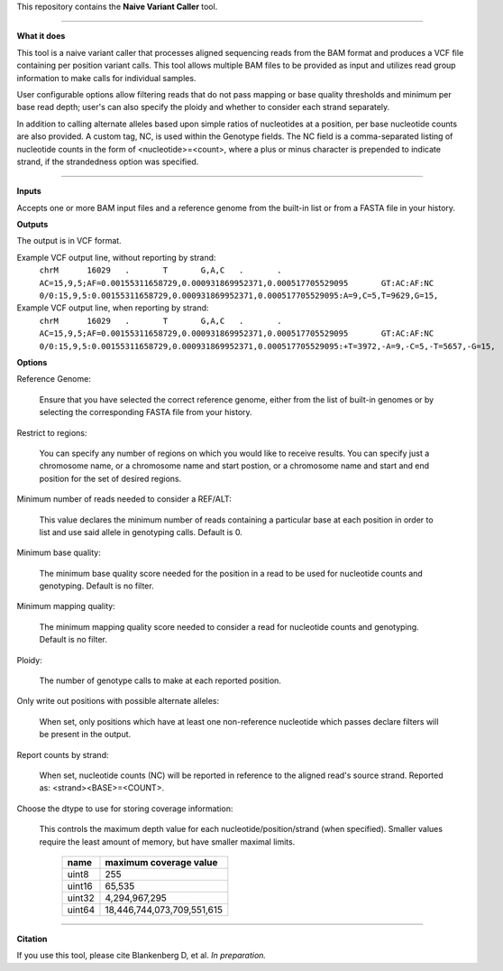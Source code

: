 This repository contains the **Naive Variant Caller** tool.

------

**What it does**

This tool is a naive variant caller that processes aligned sequencing reads from the BAM format and produces a VCF file containing per position variant calls. This tool allows multiple BAM files to be provided as input and utilizes read group information to make calls for individual samples. 

User configurable options allow filtering reads that do not pass mapping or base quality thresholds and minimum per base read depth; user's can also specify the ploidy and whether to consider each strand separately. 

In addition to calling alternate alleles based upon simple ratios of nucleotides at a position, per base nucleotide counts are also provided. A custom tag, NC, is used within the Genotype fields. The NC field is a comma-separated listing of nucleotide counts in the form of <nucleotide>=<count>, where a plus or minus character is prepended to indicate strand, if the strandedness option was specified.
 

------

**Inputs**

Accepts one or more BAM input files and a reference genome from the built-in list or from a FASTA file in your history.


**Outputs**

The output is in VCF format.

Example VCF output line, without reporting by strand:
    ``chrM	16029	.	T	G,A,C	.	.	AC=15,9,5;AF=0.00155311658729,0.000931869952371,0.000517705529095	GT:AC:AF:NC	0/0:15,9,5:0.00155311658729,0.000931869952371,0.000517705529095:A=9,C=5,T=9629,G=15,``

Example VCF output line, when reporting by strand:
    ``chrM	16029	.	T	G,A,C	.	.	AC=15,9,5;AF=0.00155311658729,0.000931869952371,0.000517705529095	GT:AC:AF:NC	0/0:15,9,5:0.00155311658729,0.000931869952371,0.000517705529095:+T=3972,-A=9,-C=5,-T=5657,-G=15,``

**Options**

Reference Genome:

    Ensure that you have selected the correct reference genome, either from the list of built-in genomes or by selecting the corresponding FASTA file from your history.

Restrict to regions:

    You can specify any number of regions on which you would like to receive results. You can specify just a chromosome name, or a chromosome name and start postion, or a chromosome name and start and end position for the set of desired regions. 

Minimum number of reads needed to consider a REF/ALT:

    This value declares the minimum number of reads containing a particular base at each position in order to list and use said allele in genotyping calls. Default is 0.

Minimum base quality:

    The minimum base quality score needed for the position in a read to be used for nucleotide counts and genotyping. Default is no filter.

Minimum mapping quality:

    The minimum mapping quality score needed to consider a read for nucleotide counts and genotyping. Default is no filter.

Ploidy:

    The number of genotype calls to make at each reported position.

Only write out positions with possible alternate alleles:

    When set, only positions which have at least one non-reference nucleotide which passes declare filters will be present in the output.

Report counts by strand:

    When set, nucleotide counts (NC) will be reported in reference to the aligned read's source strand. Reported as: <strand><BASE>=<COUNT>.

Choose the dtype to use for storing coverage information:

    This controls the maximum depth value for each nucleotide/position/strand (when specified). Smaller values require the least amount of memory, but have smaller maximal limits.

        +--------+----------------------------+
        | name   | maximum coverage value     |
        +========+============================+
        | uint8  | 255                        |
        +--------+----------------------------+
        | uint16 | 65,535                     |
        +--------+----------------------------+
        | uint32 | 4,294,967,295              |
        +--------+----------------------------+
        | uint64 | 18,446,744,073,709,551,615 |
        +--------+----------------------------+


------

**Citation**

If you use this tool, please cite Blankenberg D, et al. *In preparation.*
